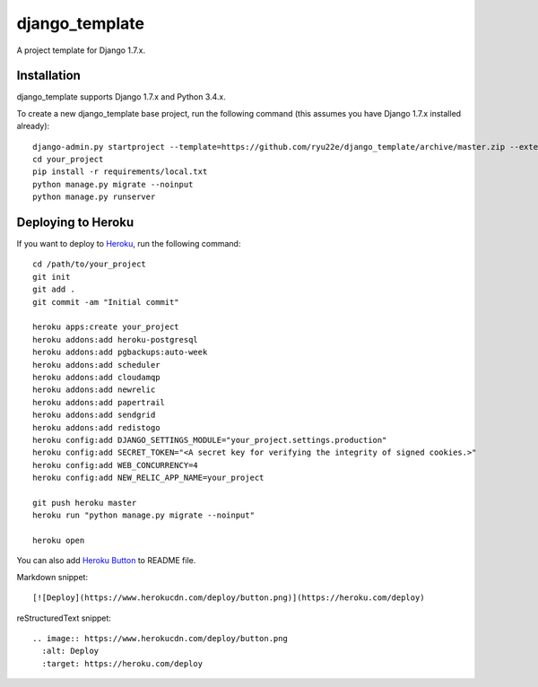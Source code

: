 django_template
===============

A project template for Django 1.7.x.

Installation
------------

django_template supports Django 1.7.x and Python 3.4.x.

To create a new django_template base project, run the following command (this assumes you have Django 1.7.x installed already)::

    django-admin.py startproject --template=https://github.com/ryu22e/django_template/archive/master.zip --extension=json,py,rst your_project
    cd your_project
    pip install -r requirements/local.txt
    python manage.py migrate --noinput
    python manage.py runserver

Deploying to Heroku
-------------------

If you want to deploy to `Heroku <https://www.heroku.com/>`_, run the following command::

    cd /path/to/your_project
    git init
    git add .
    git commit -am "Initial commit"

    heroku apps:create your_project
    heroku addons:add heroku-postgresql
    heroku addons:add pgbackups:auto-week
    heroku addons:add scheduler
    heroku addons:add cloudamqp
    heroku addons:add newrelic
    heroku addons:add papertrail
    heroku addons:add sendgrid
    heroku addons:add redistogo
    heroku config:add DJANGO_SETTINGS_MODULE="your_project.settings.production"
    heroku config:add SECRET_TOKEN="<A secret key for verifying the integrity of signed cookies.>"
    heroku config:add WEB_CONCURRENCY=4
    heroku config:add NEW_RELIC_APP_NAME=your_project

    git push heroku master
    heroku run "python manage.py migrate --noinput"

    heroku open

You can also add `Heroku Button <https://blog.heroku.com/archives/2014/8/7/heroku-button>`_ to README file.

Markdown snippet::

    [![Deploy](https://www.herokucdn.com/deploy/button.png)](https://heroku.com/deploy)

reStructuredText snippet::

   .. image:: https://www.herokucdn.com/deploy/button.png
     :alt: Deploy
     :target: https://heroku.com/deploy
